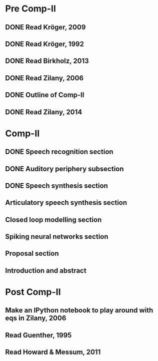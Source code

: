 * Pre Comp-II
** DONE Read Kröger, 2009
** DONE Read Kröger, 1992
** DONE Read Birkholz, 2013
** DONE Read Zilany, 2006
** DONE Outline of Comp-II
** DONE Read Zilany, 2014
* Comp-II
** DONE Speech recognition section
** DONE Auditory periphery subsection
** DONE Speech synthesis section
** Articulatory speech synthesis section
** Closed loop modelling section
** Spiking neural networks section
** Proposal section
** Introduction and abstract
* Post Comp-II
** Make an IPython notebook to play around with eqs in Zilany, 2006
** Read Guenther, 1995
** Read Howard & Messum, 2011
